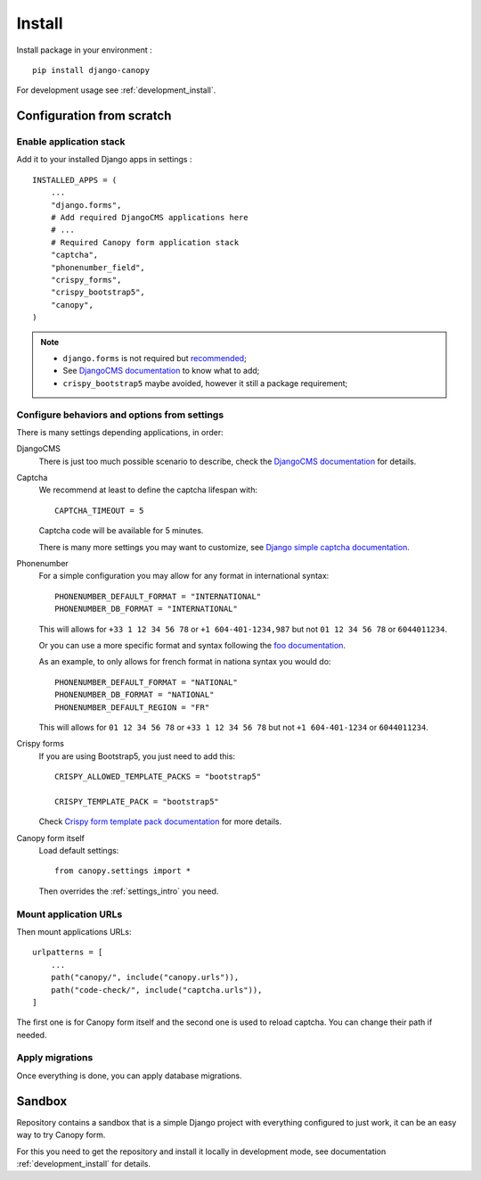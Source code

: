 .. _install_intro:

=======
Install
=======

Install package in your environment : ::

    pip install django-canopy

For development usage see :ref:`development_install`.

Configuration from scratch
**************************

Enable application stack
------------------------

Add it to your installed Django apps in settings : ::

    INSTALLED_APPS = (
        ...
        "django.forms",
        # Add required DjangoCMS applications here
        # ...
        # Required Canopy form application stack
        "captcha",
        "phonenumber_field",
        "crispy_forms",
        "crispy_bootstrap5",
        "canopy",
    )

.. Note::

    * ``django.forms`` is not required but `recommended <https://docs.djangoproject.com/en/stable/ref/forms/renderers/#templatessetting>`_;
    * See `DjangoCMS documentation <https://docs.django-cms.org/en/latest/introduction/01-install.html#adding-django-cms-to-an-existing-django-project>`_
      to know what to add;
    * ``crispy_bootstrap5`` maybe avoided, however it still a package requirement;


Configure behaviors and options from settings
---------------------------------------------

There is many settings depending applications, in order:

DjangoCMS
    There is just too much possible scenario to describe, check the
    `DjangoCMS documentation <https://docs.django-cms.org/en/latest/introduction/01-install.html#adding-django-cms-to-an-existing-django-project>`_
    for details.

Captcha
    We recommend at least to define the captcha lifespan with: ::

        CAPTCHA_TIMEOUT = 5

    Captcha code will be available for 5 minutes.

    There is many more settings you may want to customize, see
    `Django simple captcha documentation <https://django-simple-captcha.readthedocs.io/en/latest/advanced.html#configuration-toggles>`_.

Phonenumber
    For a simple configuration you may allow for any format in international syntax: ::

        PHONENUMBER_DEFAULT_FORMAT = "INTERNATIONAL"
        PHONENUMBER_DB_FORMAT = "INTERNATIONAL"

    This will allows for ``+33 1 12 34 56 78`` or ``+1 604-401-1234,987`` but not
    ``01 12 34 56 78`` or ``6044011234``.

    Or you can use a more specific format and syntax following the `foo documentation <https://django-phonenumber-field.readthedocs.io/en/latest/reference.html#settings>`_.

    As an example, to only allows for french format in nationa syntax you would do: ::

        PHONENUMBER_DEFAULT_FORMAT = "NATIONAL"
        PHONENUMBER_DB_FORMAT = "NATIONAL"
        PHONENUMBER_DEFAULT_REGION = "FR"

    This will allows for ``01 12 34 56 78`` or ``+33 1 12 34 56 78`` but not
    ``+1 604-401-1234`` or ``6044011234``.

Crispy forms
    If you are using Bootstrap5, you just need to add this: ::

        CRISPY_ALLOWED_TEMPLATE_PACKS = "bootstrap5"

        CRISPY_TEMPLATE_PACK = "bootstrap5"

    Check
    `Crispy form template pack documentation <https://django-crispy-forms.readthedocs.io/en/latest/install.html#template-packs>`_ for more details.

Canopy form itself
    Load default settings: ::

        from canopy.settings import *

    Then overrides the :ref:`settings_intro` you need.


Mount application URLs
----------------------

Then mount applications URLs: ::

    urlpatterns = [
        ...
        path("canopy/", include("canopy.urls")),
        path("code-check/", include("captcha.urls")),
    ]

The first one is for Canopy form itself and the second one is used to reload captcha.
You can change their path if needed.


Apply migrations
----------------

Once everything is done, you can apply database migrations.

Sandbox
*******

Repository contains a sandbox that is a simple Django project with everything
configured to just work, it can be an easy way to try Canopy form.

For this you need to get the repository and install it locally in development mode, see
documentation :ref:`development_install` for details.
